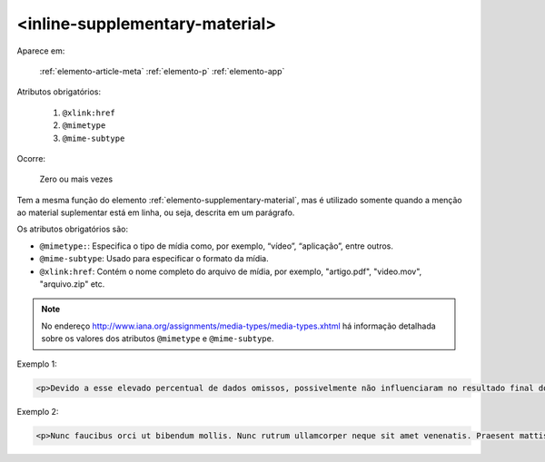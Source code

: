 .. _elemento-inline-supplementary-material:

<inline-supplementary-material>
-------------------------------

Aparece em:

  :ref:`elemento-article-meta`
  :ref:`elemento-p`
  :ref:`elemento-app`

Atributos obrigatórios:

  1. ``@xlink:href``
  2. ``@mimetype``
  3. ``@mime-subtype``

Ocorre:

  Zero ou mais vezes

Tem a mesma função do elemento :ref:`elemento-supplementary-material`, mas é
utilizado somente quando a menção ao material suplementar está em linha, ou
seja, descrita  em um parágrafo.

Os atributos obrigatórios são:

* ``@mimetype:``: Especifica o tipo de mídia como, por exemplo, “vídeo”, “aplicação”, entre outros.
* ``@mime-subtype``: Usado para especificar o formato da mídia.
* ``@xlink:href``: Contém o nome completo do arquivo de mídia, por exemplo, "artigo.pdf", "video.mov", "arquivo.zip" etc.

.. note:: No endereço http://www.iana.org/assignments/media-types/media-types.xhtml há informação detalhada sobre os valores dos atributos ``@mimetype`` e ``@mime-subtype``.

Exemplo 1:

.. code-block:: xml

    <p>Devido a esse elevado percentual de dados omissos, possivelmente não influenciaram no resultado final do <inline-supplementary-material xlink:href="0103-507X-rbti-26-02-0130-suppl1.pdf" mimetype="application" mime-subtype="pdf">Material Suplementar</inline-supplementary-material></p>


Exemplo 2:

.. code-block:: xml

    <p>Nunc faucibus orci ut bibendum mollis. Nunc rutrum ullamcorper neque sit amet venenatis. Praesent mattis <inline-supplementary-material xlink:href="0103-507X-rbti-26-02-0130-suppl1.pdf" mimetype="video" mime-subtype="avi"/> elit id augue tincidunt, sit amet ornare nibh laoreet. Morbi et odio a libero facilisis dapibus id vitae orci.</p>



.. {"reviewed_on": "20160626", "by": "gandhalf_thewhite@hotmail.com"}
